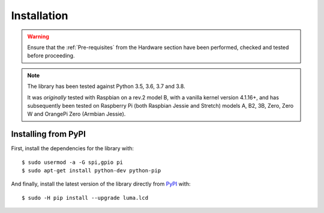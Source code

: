 Installation
------------
.. warning::
   Ensure that the :ref:`Pre-requisites` from the Hardware section
   have been performed, checked and tested before proceeding.

.. note:: The library has been tested against Python 3.5, 3.6, 3.7 and 3.8.

   It was *originally* tested with Raspbian on a rev.2 model B, with a vanilla
   kernel version 4.1.16+, and has subsequently been tested on Raspberry Pi
   (both Raspbian Jessie and Stretch) models A, B2, 3B, Zero, Zero W and
   OrangePi Zero (Armbian Jessie).

Installing from PyPI
^^^^^^^^^^^^^^^^^^^^
First, install the dependencies for the library with::

  $ sudo usermod -a -G spi,gpio pi
  $ sudo apt-get install python-dev python-pip

And finally, install the latest version of the library directly from
`PyPI <https://pypi.python.org/pypi?:action=display&name=luma.lcd>`__
with::

  $ sudo -H pip install --upgrade luma.lcd
